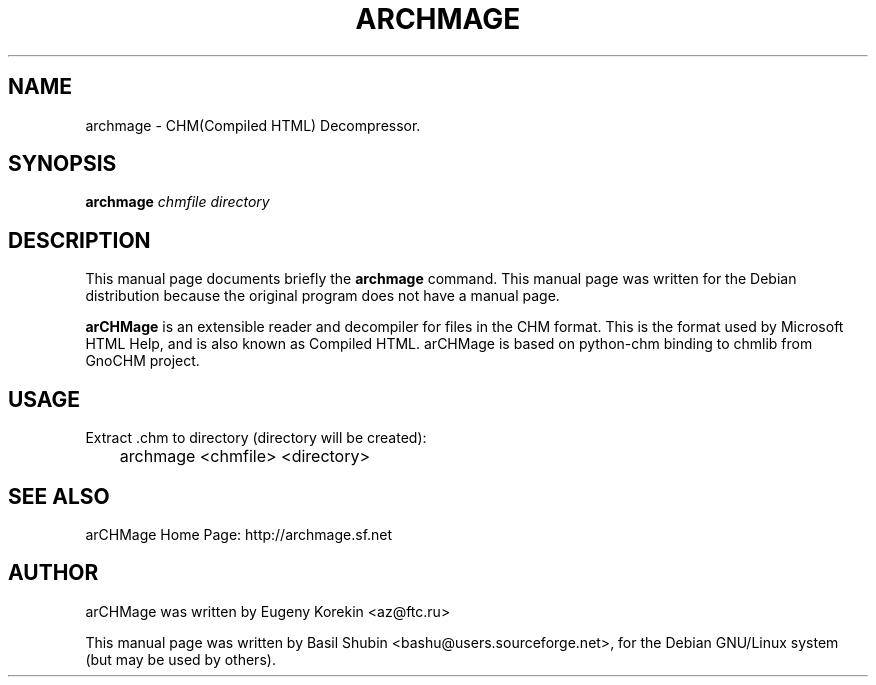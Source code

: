 .\"                                      Hey, EMACS: -*- nroff -*-
.\" First parameter, NAME, should be all caps
.\" Second parameter, SECTION, should be 1-8, maybe w/ subsection
.\" other parameters are allowed: see man(7), man(1)
.TH ARCHMAGE 1 "February 24, 2006"
.\" Please adjust this date whenever revising the manpage.
.\"
.\" Some roff macros, for reference:
.\" .nh        disable hyphenation
.\" .hy        enable hyphenation
.\" .ad l      left justify
.\" .ad b      justify to both left and right margins
.\" .nf        disable filling
.\" .fi        enable filling
.\" .br        insert line break
.\" .sp <n>    insert n+1 empty lines
.\" for manpage-specific macros, see man(7)
.SH NAME
archmage \- CHM(Compiled HTML) Decompressor.
.SH SYNOPSIS
.B archmage
.I chmfile directory
.br
.SH DESCRIPTION
This manual page documents briefly the
.B archmage
command.  This manual page was written for the Debian distribution
because the original program does not have a manual page.
.PP
.\" TeX users may be more comfortable with the \fB<whatever>\fP and
.\" \fI<whatever>\fP escape sequences to invode bold face and italics, 
.\" respectively.
\fBarCHMage\fP is an extensible reader and decompiler for files in the
CHM format. This is the format used by Microsoft HTML Help, and is
also known as Compiled HTML. arCHMage is based on python-chm binding to 
chmlib from GnoCHM project.
.SH USAGE
.PP
Extract .chm to directory (directory will be created):

	archmage <chmfile> <directory>
.PP
.SH SEE ALSO
.PP
arCHMage Home Page: http://archmage.sf.net
.SH AUTHOR
.PP
arCHMage was written by Eugeny Korekin <az@ftc.ru>
.PP
This manual page was written by Basil Shubin <bashu@users.sourceforge.net>, 
for the Debian GNU/Linux system (but may be used by others).
